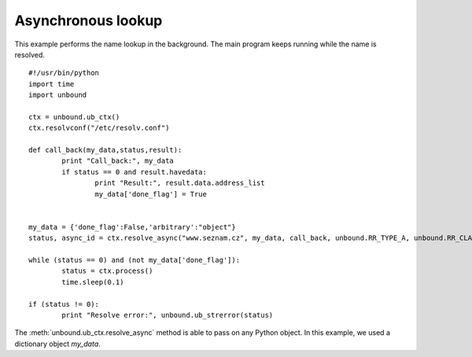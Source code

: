 .. _example_asynch:

==============================
Asynchronous lookup
==============================

This example performs the name lookup in the background. 
The main program keeps running while the name is resolved. 

::

	#!/usr/bin/python
	import time
	import unbound
	
	ctx = unbound.ub_ctx()
	ctx.resolvconf("/etc/resolv.conf")
	
	def call_back(my_data,status,result):
		print "Call_back:", my_data
		if status == 0 and result.havedata:
			print "Result:", result.data.address_list
			my_data['done_flag'] = True
	
	
	my_data = {'done_flag':False,'arbitrary':"object"}
	status, async_id = ctx.resolve_async("www.seznam.cz", my_data, call_back, unbound.RR_TYPE_A, unbound.RR_CLASS_IN)
	        
	while (status == 0) and (not my_data['done_flag']):
		status = ctx.process()
		time.sleep(0.1)
	
	if (status != 0):
		print "Resolve error:", unbound.ub_strerror(status)

The :meth:`unbound.ub_ctx.resolve_async` method is able to pass on any Python object. In this example, we used a dictionary object `my_data`.
